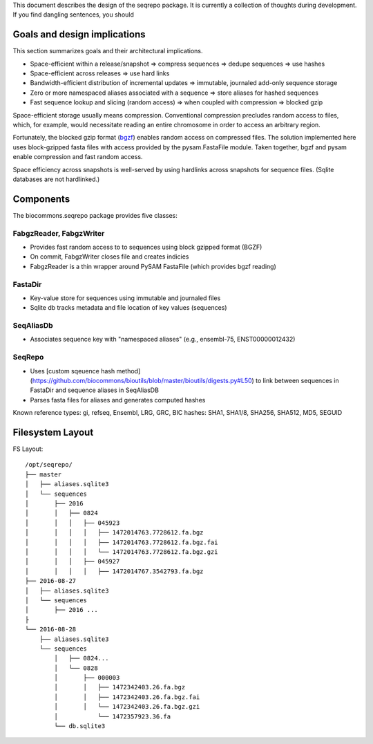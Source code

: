 This document describes the design of the seqrepo package.
It is currently a collection of thoughts during development.
If you find dangling sentences, you should


Goals and design implications
!!!!!!!!!!!!!!!!!!!!!!!!!!!!!

This section summarizes goals and their architectural implications.

* Space-efficient within a release/snapshot
  ⇒ compress sequences
  ⇒ dedupe sequences ⇒ use hashes
* Space-efficient across releases
  ⇒ use hard links
* Bandwidth-efficient distribution of incremental updates
  ⇒ immutable, journaled add-only sequence storage
* Zero or more namespaced aliases associated with a sequence
  ⇒ store aliases for hashed sequences
* Fast sequence lookup and slicing (random access)
  ⇒ when coupled with compression ⇒ blocked gzip

Space-efficient storage usually means compression.  Conventional
compression precludes random access to files, which, for example,
would necessitate reading an entire chromosome in order to access an
arbitrary region.

Fortunately, the blocked gzip format (`bgzf
<https://samtools.github.io/hts-specs/SAMv1.pdf>`__) enables random
access on compressed files.  The solution implemented here uses
block-gzipped fasta files with access provided by the pysam.FastaFile
module.  Taken together, bgzf and pysam enable compression and fast
random access.

Space efficiency across snapshots is well-served by using hardlinks
across snapshots for sequence files. (Sqlite databases are not
hardlinked.)


Components
!!!!!!!!!!

The biocommons.seqrepo package provides five classes:


FabgzReader, FabgzWriter
@@@@@@@@@@@@@@@@@@@@@@@@

* Provides fast random access to to sequences using block gzipped format (BGZF) 
* On commit, FabgzWriter closes file and creates indicies
* FabgzReader is a thin wrapper around PySAM FastaFile (which provides bgzf reading)


FastaDir
@@@@@@@@

* Key-value store for sequences using immutable and journaled files
* Sqlite db tracks metadata and file location of key values (sequences)

SeqAliasDb
@@@@@@@@@@

* Associates sequence key with "namespaced aliases" (e.g., ensembl-75, ENST00000012432)

SeqRepo
@@@@@@@

* Uses [custom sqeuence hash
  method](https://github.com/biocommons/bioutils/blob/master/bioutils/digests.py#L50)
  to link between sequences in FastaDir and sequence aliases in
  SeqAliasDB

* Parses fasta files for aliases and generates computed hashes

Known reference types: gi, refseq, Ensembl, LRG, GRC, BIC
hashes: SHA1, SHA1/8, SHA256, SHA512, MD5, SEGUID



Filesystem Layout
!!!!!!!!!!!!!!!!!

FS Layout::

  /opt/seqrepo/
  ├── master
  │   ├── aliases.sqlite3
  │   └── sequences
  │       ├── 2016
  │       │   ├── 0824
  │       │   │   ├── 045923
  │       │   │   │   ├── 1472014763.7728612.fa.bgz
  │       │   │   │   ├── 1472014763.7728612.fa.bgz.fai
  │       │   │   │   └── 1472014763.7728612.fa.bgz.gzi
  │       │   │   ├── 045927
  │       │   │   │   ├── 1472014767.3542793.fa.bgz
  ├── 2016-08-27
  │   ├── aliases.sqlite3
  │   └── sequences
  │       ├── 2016 ...
  ├
  └── 2016-08-28
      ├── aliases.sqlite3
      └── sequences
          │   ├── 0824...
          │   └── 0828
          │       ├── 000003
          │       │   ├── 1472342403.26.fa.bgz
          │       │   ├── 1472342403.26.fa.bgz.fai
          │       │   └── 1472342403.26.fa.bgz.gzi
          │           └── 1472357923.36.fa
          └── db.sqlite3


